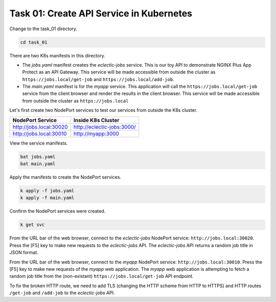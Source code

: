 Task 01: Create API Service in Kubernetes
=========================================

Change to the task_01 directory.

.. code-block:: bash

   cd task_01

There are two K8s manifests in this directory.

- The `jobs.yaml` manifest creates the `eclectic-jobs` service. This is our toy API to demonstrate NGINX Plus App Protect as an API Gateway. This service will be made accessible from outside the cluster as ``https://jobs.local/get-job`` and ``https://jobs.local/add-job``.

- The `main.yaml` manifest is for the `myapp` service. This application will call the ``https://jobs.local/get-job`` service from the client browser and render the results in the client browser. This service will be made accessible from outside the cluster as ``https://jobs.local``


Let's first create two NodePort services to test our services from outside the K8s cluster.

.. table::
   :class: custom-table

   +----------------------------------+----------------------------------+
   | NodePort Service                 | Inside K8s Cluster               |
   +==================================+==================================+
   | http://jobs.local:30020          | http://eclectic-jobs:3000/       |
   +----------------------------------+----------------------------------+
   | http://jobs.local:30010          | http://myapp:3000                |
   +----------------------------------+----------------------------------+

View the service manifests.

.. code-block:: bash

   bat jobs.yaml
   bat main.yaml

Apply the manifests to create the NodePort services.

.. code-block:: bash

   k apply -f jobs.yaml
   k apply -f main.yaml

Confirm the NodePort services were created.

.. code-block:: bash

   k get svc

From the URL bar of the web browser, connect to the `eclectic-jobs` NodePort service: ``http://jobs.local:30020``.
Press the [F5] key to make new requests to the `eclectic-jobs` API.
The `eclectic-jobs` API returns a random job title in JSON format.

.. image:: images/01_eclectic-jobs_browser.jpg
  :scale: 50%

From the URL bar of the web browser, connect to the `myapp` NodePort service: ``http://jobs.local:30010``.
Press the [F5] key to make new requests of the `myapp` web application.
The `myapp` web application is attempting to fetch a random job title from the (non-existant) ``https://jobs.local/get-job`` API endpoint.

.. image:: images/02_error_fetching_browser.jpg
  :scale: 50%

To fix the broken HTTP route, we need to add TLS (changing the HTTP scheme from HTTP to HTTPS) and HTTP routes ``/get-job`` and ``/add-job`` to the `eclectic-jobs` API.

